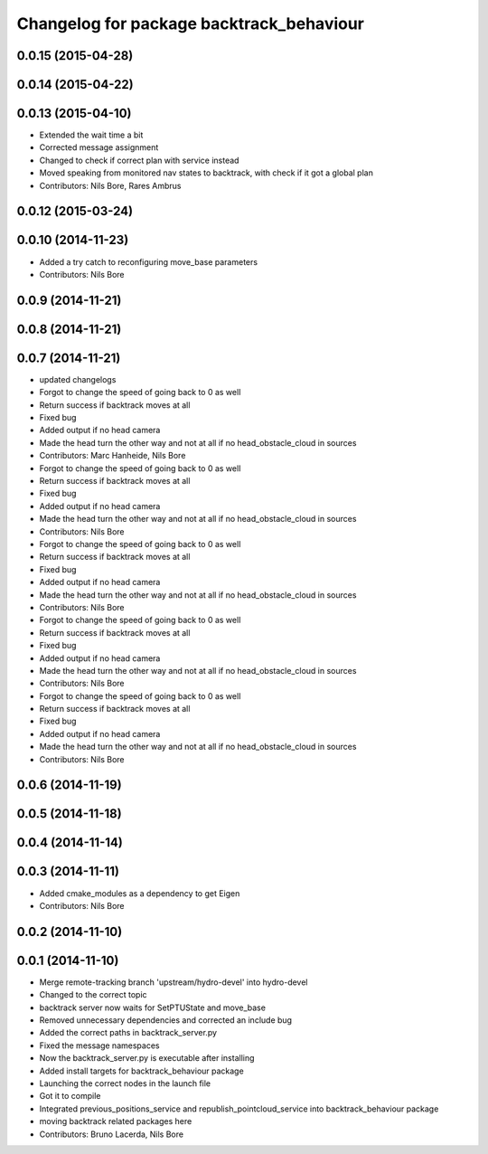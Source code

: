 ^^^^^^^^^^^^^^^^^^^^^^^^^^^^^^^^^^^^^^^^^
Changelog for package backtrack_behaviour
^^^^^^^^^^^^^^^^^^^^^^^^^^^^^^^^^^^^^^^^^

0.0.15 (2015-04-28)
-------------------

0.0.14 (2015-04-22)
-------------------

0.0.13 (2015-04-10)
-------------------
* Extended the wait time a bit
* Corrected message assignment
* Changed to check if correct plan with service instead
* Moved speaking from monitored nav states to backtrack, with check if it got a global plan
* Contributors: Nils Bore, Rares Ambrus

0.0.12 (2015-03-24)
-------------------

0.0.10 (2014-11-23)
-------------------
* Added a try catch to reconfiguring move_base parameters
* Contributors: Nils Bore

0.0.9 (2014-11-21)
------------------

0.0.8 (2014-11-21)
------------------

0.0.7 (2014-11-21)
------------------
* updated changelogs
* Forgot to change the speed of going back to 0 as well
* Return success if backtrack moves at all
* Fixed bug
* Added output if no head camera
* Made the head turn the other way and not at all if no head_obstacle_cloud in sources
* Contributors: Marc Hanheide, Nils Bore

* Forgot to change the speed of going back to 0 as well
* Return success if backtrack moves at all
* Fixed bug
* Added output if no head camera
* Made the head turn the other way and not at all if no head_obstacle_cloud in sources
* Contributors: Nils Bore

* Forgot to change the speed of going back to 0 as well
* Return success if backtrack moves at all
* Fixed bug
* Added output if no head camera
* Made the head turn the other way and not at all if no head_obstacle_cloud in sources
* Contributors: Nils Bore

* Forgot to change the speed of going back to 0 as well
* Return success if backtrack moves at all
* Fixed bug
* Added output if no head camera
* Made the head turn the other way and not at all if no head_obstacle_cloud in sources
* Contributors: Nils Bore

* Forgot to change the speed of going back to 0 as well
* Return success if backtrack moves at all
* Fixed bug
* Added output if no head camera
* Made the head turn the other way and not at all if no head_obstacle_cloud in sources
* Contributors: Nils Bore

0.0.6 (2014-11-19)
------------------

0.0.5 (2014-11-18)
------------------

0.0.4 (2014-11-14)
------------------

0.0.3 (2014-11-11)
------------------
* Added cmake_modules as a dependency to get Eigen
* Contributors: Nils Bore

0.0.2 (2014-11-10)
------------------

0.0.1 (2014-11-10)
------------------
* Merge remote-tracking branch 'upstream/hydro-devel' into hydro-devel
* Changed to the correct topic
* backtrack server now waits for SetPTUState and move_base
* Removed unnecessary dependencies and corrected an include bug
* Added the correct paths in backtrack_server.py
* Fixed the message namespaces
* Now the backtrack_server.py is executable after installing
* Added install targets for backtrack_behaviour package
* Launching the correct nodes in the launch file
* Got it to compile
* Integrated previous_positions_service and republish_pointcloud_service into backtrack_behaviour package
* moving backtrack related packages here
* Contributors: Bruno Lacerda, Nils Bore
